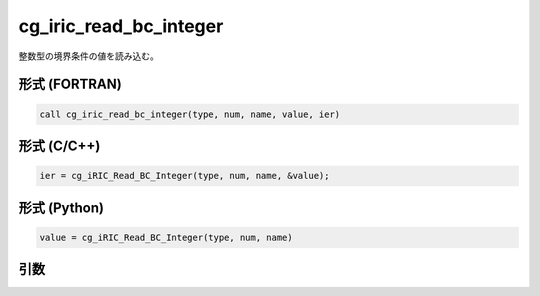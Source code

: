 cg_iric_read_bc_integer
==========================

整数型の境界条件の値を読み込む。

形式 (FORTRAN)
---------------
.. code-block:: fortran

   call cg_iric_read_bc_integer(type, num, name, value, ier)

形式 (C/C++)
---------------
.. code-block:: c

   ier = cg_iRIC_Read_BC_Integer(type, num, name, &value);

形式 (Python)
---------------
.. code-block:: python

   value = cg_iRIC_Read_BC_Integer(type, num, name)

引数
----

.. csv-table:: cg_iric_read_bc_integer の引数
   :file: cg_iric_read_bc_integer_args.csv
   :header-rows: 1

